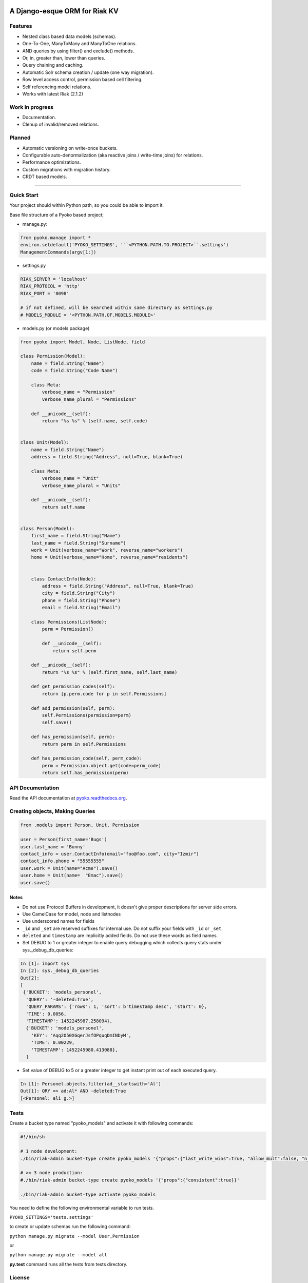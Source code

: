 .. image:: https://readthedocs.org/projects/pyoko/badge/?version=latest
    :target: http://pyoko.readthedocs.org/en/latest/?badge=latest
    :alt: Documentation Status

A Django-esque ORM for Riak KV
~~~~~~~~~~~~~~~~~~~~~~~~~~~~~~

Features
^^^^^^^^^^^^^^^^^^

-  Nested class based data models (schemas).
-  One-To-One, ManyToMany and ManyToOne relations.
-  AND queries by using filter() and exclude() methods.
-  Or, in, greater than, lower than queries.
-  Query chaining and caching.
-  Automatic Solr schema creation / update (one way migration).
-  Row level access control, permission based cell filtering.
-  Self referencing model relations.
-  Works with latest Riak (2.1.2)

Work in progress
^^^^^^^^^^^^^^^^

-  Documentation.
-  Clenup of invalid/removed relations.

Planned
^^^^^^^

-  Automatic versioning on write-once buckets.
-  Configurable auto-denormalization (aka reactive joins / write-time
   joins) for relations.
-  Performance optimizations.
-  Custom migrations with migration history.
-  CRDT based models.

--------------

Quick Start
^^^^^^^^^^^^^^^^^^^^^

Your project should within Python path, so you could be able to import
it.

Base file structure of a Pyoko based project;

-  manage.py:

.. code:: python

        from pyoko.manage import *
        environ.setdefault('PYOKO_SETTINGS', '``<PYTHON.PATH.TO.PROJECT>``.settings')
        ManagementCommands(argv[1:])

-  settings.py

.. code:: python

        RIAK_SERVER = 'localhost'
        RIAK_PROTOCOL = 'http'
        RIAK_PORT = '8098'

        # if not defined, will be searched within same directory as settings.py
        # MODELS_MODULE = '<PYTHON.PATH.OF.MODELS.MODULE>'

-  models.py (or models package)

.. code:: python

        from pyoko import Model, Node, ListNode, field

        class Permission(Model):
            name = field.String("Name")
            code = field.String("Code Name")

            class Meta:
                verbose_name = "Permission"
                verbose_name_plural = "Permissions"

            def __unicode__(self):
                return "%s %s" % (self.name, self.code)


        class Unit(Model):
            name = field.String("Name")
            address = field.String("Address", null=True, blank=True)

            class Meta:
                verbose_name = "Unit"
                verbose_name_plural = "Units"

            def __unicode__(self):
                return self.name


        class Person(Model):
            first_name = field.String("Name")
            last_name = field.String("Surname")
            work = Unit(verbose_name="Work", reverse_name="workers")
            home = Unit(verbose_name="Home", reverse_name="residents")


            class ContactInfo(Node):
                address = field.String("Address", null=True, blank=True)
                city = field.String("City")
                phone = field.String("Phone")
                email = field.String("Email")

            class Permissions(ListNode):
                perm = Permission()

                def __unicode__(self):
                    return self.perm

            def __unicode__(self):
                return "%s %s" % (self.first_name, self.last_name)

            def get_permission_codes(self):
                return [p.perm.code for p in self.Permissions]

            def add_permission(self, perm):
                self.Permissions(permission=perm)
                self.save()

            def has_permission(self, perm):
                return perm in self.Permissions

            def has_permission_code(self, perm_code):
                perm = Permission.object.get(code=perm_code)
                return self.has_permission(perm)

API Documentation
^^^^^^^^^^^^^^^^^^
Read the API documentation at pyoko.readthedocs.org_.

.. _pyoko.readthedocs.org: http://pyoko.readthedocs.org/en/latest/?badge=latest

Creating objects, Making Queries
^^^^^^^^^^^^^^^^^^^^^^^^^^^^^^^^

.. code:: python

        from .models import Person, Unit, Permission

        user = Person(first_name='Bugs')
        user.last_name = 'Bunny'
        contact_info = user.ContactInfo(email="foo@foo.com", city="Izmir")
        contact_info.phone = "55555555"
        user.work = Unit(name="Acme").save()
        user.home = Unit(name=  "Emac").save()
        user.save()

Notes
------
- Do not use Protocol Buffers in development, it doesn't give proper descriptions for server side errors.

- Use CamelCase for model, node and listnodes

- Use underscored names for fields

- ``_id`` and ``_set`` are reserved suffixes for internal use. Do not suffix your fields with ``_id`` or ``_set``.

- ``deleted`` and ``timestamp`` are implicitly added fields. Do not use these words as field names.

- Set DEBUG to 1 or greater integer to enable query debugging which collects query stats under sys.\_debug\_db\_queries:

.. code:: python

    In [1]: import sys
    In [2]: sys._debug_db_queries
    Out[2]:
    [
     {'BUCKET': 'models_personel',
      'QUERY': '-deleted:True',
      'QUERY_PARAMS': {'rows': 1, 'sort': b'timestamp desc', 'start': 0},
      'TIME': 0.0056,
      'TIMESTAMP': 1452245987.258094},
      {'BUCKET': 'models_personel',
        'KEY': 'Aqq2O50XGqerJsfOPquqDmINbyM',
        'TIME': 0.00229,
        'TIMESTAMP': 1452245980.413088},
      ]

- Set value of DEBUG to 5 or a greater integer to get instant print out of each executed query.

.. code:: python

    In [1]: Personel.objects.filter(ad__startswith='Al')
    Out[1]: QRY => ad:Al* AND -deleted:True
    [<Personel: ali g.>]

Tests
^^^^^

Create a bucket type named "pyoko\_models" and activate it with following commands:

.. code:: bash


    #!/bin/sh

    # 1 node development:
    ./bin/riak-admin bucket-type create pyoko_models '{"props":{"last_write_wins":true, "allow_mult":false, "n_val":1}}'

    # >= 3 node production:
    #./bin/riak-admin bucket-type create pyoko_models '{"props":{"consistent":true}}'

    ./bin/riak-admin bucket-type activate pyoko_models

You need to define the following environmental variable to run tests.

``PYOKO_SETTINGS='tests.settings'``

to create or update schemas run the following command:

``python manage.py migrate --model User,Permission``

or

``python manage.py migrate --model all``

**py.test** command runs all the tests from tests directory.

License
^^^^^^^

GPL v3.0

